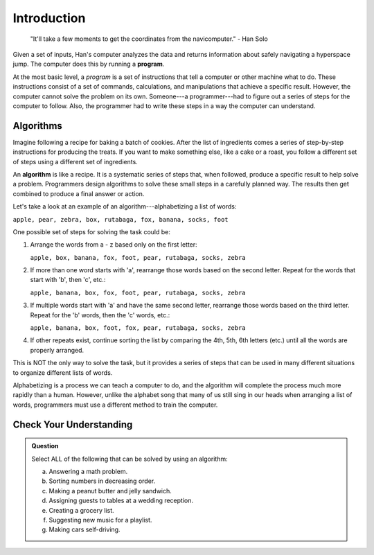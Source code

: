 Introduction
=============

   "It'll take a few moments to get the coordinates from the navicomputer."
   - Han Solo

.. index:: ! program

Given a set of inputs, Han's computer analyzes the data and returns information
about safely navigating a hyperspace jump. The computer does this by running a
**program**.

At the most basic level, a *program* is a set of instructions that tell a
computer or other machine what to do. These instructions consist of a set of
commands, calculations, and manipulations that achieve a specific result.
However, the computer cannot solve the problem on its own. Someone---a
programmer---had to figure out a series of steps for the computer to follow.
Also, the programmer had to write these steps in a way the computer can
understand.

Algorithms
----------

Imagine following a recipe for baking a batch of cookies. After the list of
ingredients comes a series of step-by-step instructions for producing the
treats. If you want to make something else, like a cake or a roast, you follow
a different set of steps using a different set of ingredients.

.. index:: ! algorithm

An **algorithm** is like a recipe. It is a systematic series of steps that,
when followed, produce a specific result to help solve a problem. Programmers
design algorithms to solve these small steps in a carefully planned way. The
results then get combined to produce a final answer or action.

Let's take a look at an example of an algorithm---alphabetizing a list of
words:

``apple, pear, zebra, box, rutabaga, fox, banana, socks, foot``

One possible set of steps for solving the task could be:

#. Arrange the words from a - z based only on the first letter:

   ``apple, box, banana, fox, foot, pear, rutabaga, socks, zebra``

#. If more than one word starts with 'a', rearrange those words based on the
   second letter. Repeat for the words that start with 'b', then 'c', etc.:

   ``apple, banana, box, fox, foot, pear, rutabaga, socks, zebra``

#. If multiple words start with 'a' and have the same second letter, rearrange
   those words based on the third letter. Repeat for the 'b' words, then the
   'c' words, etc.:

   ``apple, banana, box, foot, fox, pear, rutabaga, socks, zebra``

#. If other repeats exist, continue sorting the list by comparing the 4th, 5th,
   6th letters (etc.) until all the words are properly arranged.

This is NOT the only way to solve the task, but it provides a series of steps
that can be used in many different situations to organize different lists of
words.

Alphabetizing is a process we can teach a computer to do, and the algorithm
will complete the process much more rapidly than a human. However, unlike the
alphabet song that many of us still sing in our heads when arranging a list of
words, programmers must use a different method to train the computer.

Check Your Understanding
-------------------------

.. admonition:: Question

   Select ALL of the following that can be solved by using an algorithm:

   a. Answering a math problem.
   b. Sorting numbers in decreasing order.
   c. Making a peanut butter and jelly sandwich.
   d. Assigning guests to tables at a wedding reception.
   e. Creating a grocery list.
   f. Suggesting new music for a playlist.
   g. Making cars self-driving.
